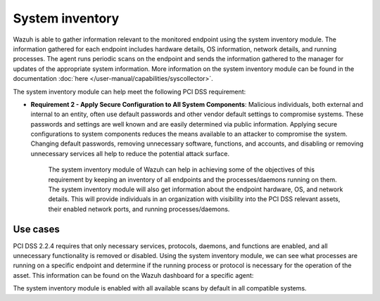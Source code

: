 .. Copyright (C) 2015, Wazuh, Inc.

.. meta::
  :description: Learn more about how to use Wazuh log collection and analysis capabilities to meet the following PCI DSS controls. 
  
System inventory
================

Wazuh is able to gather information relevant to the monitored endpoint using the system inventory module. The information gathered for each endpoint includes hardware details, OS information, network details, and running processes. The agent runs periodic scans on the endpoint and sends the information gathered to the manager for updates of the appropriate system information. More information on the system inventory module can be found in the documentation :doc:`here </user-manual/capabilities/syscollector>`.

The system inventory module can help meet the following PCI DSS requirement:

- **Requirement 2 - Apply Secure Configuration to All System Components**: Malicious individuals, both external and internal to an entity, often use default passwords and other vendor default settings to compromise systems. These passwords and settings are well known and are easily determined via public information. Applying secure configurations to system components reduces the means available to an attacker to compromise the system. Changing default passwords, removing unnecessary software, functions, and accounts, and disabling or removing unnecessary services all help to reduce the potential attack surface. 

   The system inventory module of Wazuh can help in achieving some of the objectives of this requirement by keeping an inventory of all endpoints and the processes/daemons running on them. The system inventory module will also get information about the endpoint hardware, OS, and network details. This will provide individuals in an organization with visibility into the PCI DSS relevant assets, their enabled network ports, and running processes/daemons.

Use cases
---------

PCI DSS 2.2.4 requires that only necessary services, protocols, daemons, and functions are enabled, and all unnecessary functionality is removed or disabled. Using the system inventory module, we can see what processes are running on a specific endpoint and determine if the running process or protocol is necessary for the operation of the asset. This information can be found on the Wazuh dashboard for a specific agent:

.. thumbnail:: ../images/pci/processes-are-running-on-a-specific-endpoint-01.png
   :title: Processes running on a specific endpoint 
   :align: center
   :width: 100%

.. thumbnail:: ../images/pci/processes-are-running-on-a-specific-endpoint-02.png
   :title: Processes running on a specific endpoint 
   :align: center
   :width: 100%

.. thumbnail:: ../images/pci/processes-are-running-on-a-specific-endpoint-03.png
   :title: Processes running on a specific endpoint 
   :align: center
   :width: 100%

The system inventory module is enabled with all available scans by default in all compatible systems.
